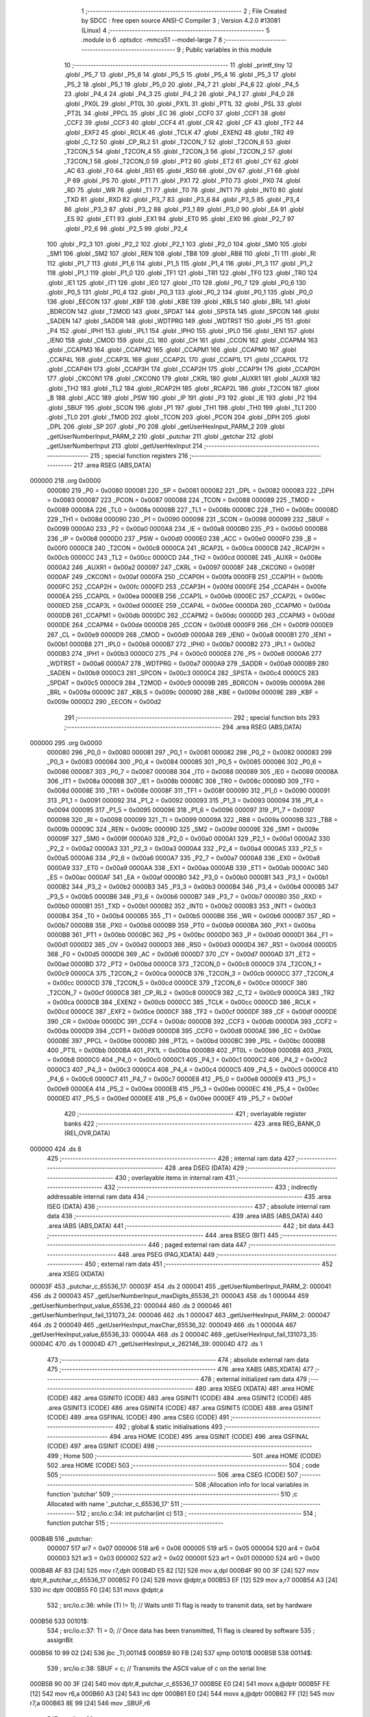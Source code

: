                                       1 ;--------------------------------------------------------
                                      2 ; File Created by SDCC : free open source ANSI-C Compiler
                                      3 ; Version 4.2.0 #13081 (Linux)
                                      4 ;--------------------------------------------------------
                                      5 	.module io
                                      6 	.optsdcc -mmcs51 --model-large
                                      7 	
                                      8 ;--------------------------------------------------------
                                      9 ; Public variables in this module
                                     10 ;--------------------------------------------------------
                                     11 	.globl _printf_tiny
                                     12 	.globl _P5_7
                                     13 	.globl _P5_6
                                     14 	.globl _P5_5
                                     15 	.globl _P5_4
                                     16 	.globl _P5_3
                                     17 	.globl _P5_2
                                     18 	.globl _P5_1
                                     19 	.globl _P5_0
                                     20 	.globl _P4_7
                                     21 	.globl _P4_6
                                     22 	.globl _P4_5
                                     23 	.globl _P4_4
                                     24 	.globl _P4_3
                                     25 	.globl _P4_2
                                     26 	.globl _P4_1
                                     27 	.globl _P4_0
                                     28 	.globl _PX0L
                                     29 	.globl _PT0L
                                     30 	.globl _PX1L
                                     31 	.globl _PT1L
                                     32 	.globl _PSL
                                     33 	.globl _PT2L
                                     34 	.globl _PPCL
                                     35 	.globl _EC
                                     36 	.globl _CCF0
                                     37 	.globl _CCF1
                                     38 	.globl _CCF2
                                     39 	.globl _CCF3
                                     40 	.globl _CCF4
                                     41 	.globl _CR
                                     42 	.globl _CF
                                     43 	.globl _TF2
                                     44 	.globl _EXF2
                                     45 	.globl _RCLK
                                     46 	.globl _TCLK
                                     47 	.globl _EXEN2
                                     48 	.globl _TR2
                                     49 	.globl _C_T2
                                     50 	.globl _CP_RL2
                                     51 	.globl _T2CON_7
                                     52 	.globl _T2CON_6
                                     53 	.globl _T2CON_5
                                     54 	.globl _T2CON_4
                                     55 	.globl _T2CON_3
                                     56 	.globl _T2CON_2
                                     57 	.globl _T2CON_1
                                     58 	.globl _T2CON_0
                                     59 	.globl _PT2
                                     60 	.globl _ET2
                                     61 	.globl _CY
                                     62 	.globl _AC
                                     63 	.globl _F0
                                     64 	.globl _RS1
                                     65 	.globl _RS0
                                     66 	.globl _OV
                                     67 	.globl _F1
                                     68 	.globl _P
                                     69 	.globl _PS
                                     70 	.globl _PT1
                                     71 	.globl _PX1
                                     72 	.globl _PT0
                                     73 	.globl _PX0
                                     74 	.globl _RD
                                     75 	.globl _WR
                                     76 	.globl _T1
                                     77 	.globl _T0
                                     78 	.globl _INT1
                                     79 	.globl _INT0
                                     80 	.globl _TXD
                                     81 	.globl _RXD
                                     82 	.globl _P3_7
                                     83 	.globl _P3_6
                                     84 	.globl _P3_5
                                     85 	.globl _P3_4
                                     86 	.globl _P3_3
                                     87 	.globl _P3_2
                                     88 	.globl _P3_1
                                     89 	.globl _P3_0
                                     90 	.globl _EA
                                     91 	.globl _ES
                                     92 	.globl _ET1
                                     93 	.globl _EX1
                                     94 	.globl _ET0
                                     95 	.globl _EX0
                                     96 	.globl _P2_7
                                     97 	.globl _P2_6
                                     98 	.globl _P2_5
                                     99 	.globl _P2_4
                                    100 	.globl _P2_3
                                    101 	.globl _P2_2
                                    102 	.globl _P2_1
                                    103 	.globl _P2_0
                                    104 	.globl _SM0
                                    105 	.globl _SM1
                                    106 	.globl _SM2
                                    107 	.globl _REN
                                    108 	.globl _TB8
                                    109 	.globl _RB8
                                    110 	.globl _TI
                                    111 	.globl _RI
                                    112 	.globl _P1_7
                                    113 	.globl _P1_6
                                    114 	.globl _P1_5
                                    115 	.globl _P1_4
                                    116 	.globl _P1_3
                                    117 	.globl _P1_2
                                    118 	.globl _P1_1
                                    119 	.globl _P1_0
                                    120 	.globl _TF1
                                    121 	.globl _TR1
                                    122 	.globl _TF0
                                    123 	.globl _TR0
                                    124 	.globl _IE1
                                    125 	.globl _IT1
                                    126 	.globl _IE0
                                    127 	.globl _IT0
                                    128 	.globl _P0_7
                                    129 	.globl _P0_6
                                    130 	.globl _P0_5
                                    131 	.globl _P0_4
                                    132 	.globl _P0_3
                                    133 	.globl _P0_2
                                    134 	.globl _P0_1
                                    135 	.globl _P0_0
                                    136 	.globl _EECON
                                    137 	.globl _KBF
                                    138 	.globl _KBE
                                    139 	.globl _KBLS
                                    140 	.globl _BRL
                                    141 	.globl _BDRCON
                                    142 	.globl _T2MOD
                                    143 	.globl _SPDAT
                                    144 	.globl _SPSTA
                                    145 	.globl _SPCON
                                    146 	.globl _SADEN
                                    147 	.globl _SADDR
                                    148 	.globl _WDTPRG
                                    149 	.globl _WDTRST
                                    150 	.globl _P5
                                    151 	.globl _P4
                                    152 	.globl _IPH1
                                    153 	.globl _IPL1
                                    154 	.globl _IPH0
                                    155 	.globl _IPL0
                                    156 	.globl _IEN1
                                    157 	.globl _IEN0
                                    158 	.globl _CMOD
                                    159 	.globl _CL
                                    160 	.globl _CH
                                    161 	.globl _CCON
                                    162 	.globl _CCAPM4
                                    163 	.globl _CCAPM3
                                    164 	.globl _CCAPM2
                                    165 	.globl _CCAPM1
                                    166 	.globl _CCAPM0
                                    167 	.globl _CCAP4L
                                    168 	.globl _CCAP3L
                                    169 	.globl _CCAP2L
                                    170 	.globl _CCAP1L
                                    171 	.globl _CCAP0L
                                    172 	.globl _CCAP4H
                                    173 	.globl _CCAP3H
                                    174 	.globl _CCAP2H
                                    175 	.globl _CCAP1H
                                    176 	.globl _CCAP0H
                                    177 	.globl _CKCON1
                                    178 	.globl _CKCON0
                                    179 	.globl _CKRL
                                    180 	.globl _AUXR1
                                    181 	.globl _AUXR
                                    182 	.globl _TH2
                                    183 	.globl _TL2
                                    184 	.globl _RCAP2H
                                    185 	.globl _RCAP2L
                                    186 	.globl _T2CON
                                    187 	.globl _B
                                    188 	.globl _ACC
                                    189 	.globl _PSW
                                    190 	.globl _IP
                                    191 	.globl _P3
                                    192 	.globl _IE
                                    193 	.globl _P2
                                    194 	.globl _SBUF
                                    195 	.globl _SCON
                                    196 	.globl _P1
                                    197 	.globl _TH1
                                    198 	.globl _TH0
                                    199 	.globl _TL1
                                    200 	.globl _TL0
                                    201 	.globl _TMOD
                                    202 	.globl _TCON
                                    203 	.globl _PCON
                                    204 	.globl _DPH
                                    205 	.globl _DPL
                                    206 	.globl _SP
                                    207 	.globl _P0
                                    208 	.globl _getUserHexInput_PARM_2
                                    209 	.globl _getUserNumberInput_PARM_2
                                    210 	.globl _putchar
                                    211 	.globl _getchar
                                    212 	.globl _getUserNumberInput
                                    213 	.globl _getUserHexInput
                                    214 ;--------------------------------------------------------
                                    215 ; special function registers
                                    216 ;--------------------------------------------------------
                                    217 	.area RSEG    (ABS,DATA)
      000000                        218 	.org 0x0000
                           000080   219 _P0	=	0x0080
                           000081   220 _SP	=	0x0081
                           000082   221 _DPL	=	0x0082
                           000083   222 _DPH	=	0x0083
                           000087   223 _PCON	=	0x0087
                           000088   224 _TCON	=	0x0088
                           000089   225 _TMOD	=	0x0089
                           00008A   226 _TL0	=	0x008a
                           00008B   227 _TL1	=	0x008b
                           00008C   228 _TH0	=	0x008c
                           00008D   229 _TH1	=	0x008d
                           000090   230 _P1	=	0x0090
                           000098   231 _SCON	=	0x0098
                           000099   232 _SBUF	=	0x0099
                           0000A0   233 _P2	=	0x00a0
                           0000A8   234 _IE	=	0x00a8
                           0000B0   235 _P3	=	0x00b0
                           0000B8   236 _IP	=	0x00b8
                           0000D0   237 _PSW	=	0x00d0
                           0000E0   238 _ACC	=	0x00e0
                           0000F0   239 _B	=	0x00f0
                           0000C8   240 _T2CON	=	0x00c8
                           0000CA   241 _RCAP2L	=	0x00ca
                           0000CB   242 _RCAP2H	=	0x00cb
                           0000CC   243 _TL2	=	0x00cc
                           0000CD   244 _TH2	=	0x00cd
                           00008E   245 _AUXR	=	0x008e
                           0000A2   246 _AUXR1	=	0x00a2
                           000097   247 _CKRL	=	0x0097
                           00008F   248 _CKCON0	=	0x008f
                           0000AF   249 _CKCON1	=	0x00af
                           0000FA   250 _CCAP0H	=	0x00fa
                           0000FB   251 _CCAP1H	=	0x00fb
                           0000FC   252 _CCAP2H	=	0x00fc
                           0000FD   253 _CCAP3H	=	0x00fd
                           0000FE   254 _CCAP4H	=	0x00fe
                           0000EA   255 _CCAP0L	=	0x00ea
                           0000EB   256 _CCAP1L	=	0x00eb
                           0000EC   257 _CCAP2L	=	0x00ec
                           0000ED   258 _CCAP3L	=	0x00ed
                           0000EE   259 _CCAP4L	=	0x00ee
                           0000DA   260 _CCAPM0	=	0x00da
                           0000DB   261 _CCAPM1	=	0x00db
                           0000DC   262 _CCAPM2	=	0x00dc
                           0000DD   263 _CCAPM3	=	0x00dd
                           0000DE   264 _CCAPM4	=	0x00de
                           0000D8   265 _CCON	=	0x00d8
                           0000F9   266 _CH	=	0x00f9
                           0000E9   267 _CL	=	0x00e9
                           0000D9   268 _CMOD	=	0x00d9
                           0000A8   269 _IEN0	=	0x00a8
                           0000B1   270 _IEN1	=	0x00b1
                           0000B8   271 _IPL0	=	0x00b8
                           0000B7   272 _IPH0	=	0x00b7
                           0000B2   273 _IPL1	=	0x00b2
                           0000B3   274 _IPH1	=	0x00b3
                           0000C0   275 _P4	=	0x00c0
                           0000E8   276 _P5	=	0x00e8
                           0000A6   277 _WDTRST	=	0x00a6
                           0000A7   278 _WDTPRG	=	0x00a7
                           0000A9   279 _SADDR	=	0x00a9
                           0000B9   280 _SADEN	=	0x00b9
                           0000C3   281 _SPCON	=	0x00c3
                           0000C4   282 _SPSTA	=	0x00c4
                           0000C5   283 _SPDAT	=	0x00c5
                           0000C9   284 _T2MOD	=	0x00c9
                           00009B   285 _BDRCON	=	0x009b
                           00009A   286 _BRL	=	0x009a
                           00009C   287 _KBLS	=	0x009c
                           00009D   288 _KBE	=	0x009d
                           00009E   289 _KBF	=	0x009e
                           0000D2   290 _EECON	=	0x00d2
                                    291 ;--------------------------------------------------------
                                    292 ; special function bits
                                    293 ;--------------------------------------------------------
                                    294 	.area RSEG    (ABS,DATA)
      000000                        295 	.org 0x0000
                           000080   296 _P0_0	=	0x0080
                           000081   297 _P0_1	=	0x0081
                           000082   298 _P0_2	=	0x0082
                           000083   299 _P0_3	=	0x0083
                           000084   300 _P0_4	=	0x0084
                           000085   301 _P0_5	=	0x0085
                           000086   302 _P0_6	=	0x0086
                           000087   303 _P0_7	=	0x0087
                           000088   304 _IT0	=	0x0088
                           000089   305 _IE0	=	0x0089
                           00008A   306 _IT1	=	0x008a
                           00008B   307 _IE1	=	0x008b
                           00008C   308 _TR0	=	0x008c
                           00008D   309 _TF0	=	0x008d
                           00008E   310 _TR1	=	0x008e
                           00008F   311 _TF1	=	0x008f
                           000090   312 _P1_0	=	0x0090
                           000091   313 _P1_1	=	0x0091
                           000092   314 _P1_2	=	0x0092
                           000093   315 _P1_3	=	0x0093
                           000094   316 _P1_4	=	0x0094
                           000095   317 _P1_5	=	0x0095
                           000096   318 _P1_6	=	0x0096
                           000097   319 _P1_7	=	0x0097
                           000098   320 _RI	=	0x0098
                           000099   321 _TI	=	0x0099
                           00009A   322 _RB8	=	0x009a
                           00009B   323 _TB8	=	0x009b
                           00009C   324 _REN	=	0x009c
                           00009D   325 _SM2	=	0x009d
                           00009E   326 _SM1	=	0x009e
                           00009F   327 _SM0	=	0x009f
                           0000A0   328 _P2_0	=	0x00a0
                           0000A1   329 _P2_1	=	0x00a1
                           0000A2   330 _P2_2	=	0x00a2
                           0000A3   331 _P2_3	=	0x00a3
                           0000A4   332 _P2_4	=	0x00a4
                           0000A5   333 _P2_5	=	0x00a5
                           0000A6   334 _P2_6	=	0x00a6
                           0000A7   335 _P2_7	=	0x00a7
                           0000A8   336 _EX0	=	0x00a8
                           0000A9   337 _ET0	=	0x00a9
                           0000AA   338 _EX1	=	0x00aa
                           0000AB   339 _ET1	=	0x00ab
                           0000AC   340 _ES	=	0x00ac
                           0000AF   341 _EA	=	0x00af
                           0000B0   342 _P3_0	=	0x00b0
                           0000B1   343 _P3_1	=	0x00b1
                           0000B2   344 _P3_2	=	0x00b2
                           0000B3   345 _P3_3	=	0x00b3
                           0000B4   346 _P3_4	=	0x00b4
                           0000B5   347 _P3_5	=	0x00b5
                           0000B6   348 _P3_6	=	0x00b6
                           0000B7   349 _P3_7	=	0x00b7
                           0000B0   350 _RXD	=	0x00b0
                           0000B1   351 _TXD	=	0x00b1
                           0000B2   352 _INT0	=	0x00b2
                           0000B3   353 _INT1	=	0x00b3
                           0000B4   354 _T0	=	0x00b4
                           0000B5   355 _T1	=	0x00b5
                           0000B6   356 _WR	=	0x00b6
                           0000B7   357 _RD	=	0x00b7
                           0000B8   358 _PX0	=	0x00b8
                           0000B9   359 _PT0	=	0x00b9
                           0000BA   360 _PX1	=	0x00ba
                           0000BB   361 _PT1	=	0x00bb
                           0000BC   362 _PS	=	0x00bc
                           0000D0   363 _P	=	0x00d0
                           0000D1   364 _F1	=	0x00d1
                           0000D2   365 _OV	=	0x00d2
                           0000D3   366 _RS0	=	0x00d3
                           0000D4   367 _RS1	=	0x00d4
                           0000D5   368 _F0	=	0x00d5
                           0000D6   369 _AC	=	0x00d6
                           0000D7   370 _CY	=	0x00d7
                           0000AD   371 _ET2	=	0x00ad
                           0000BD   372 _PT2	=	0x00bd
                           0000C8   373 _T2CON_0	=	0x00c8
                           0000C9   374 _T2CON_1	=	0x00c9
                           0000CA   375 _T2CON_2	=	0x00ca
                           0000CB   376 _T2CON_3	=	0x00cb
                           0000CC   377 _T2CON_4	=	0x00cc
                           0000CD   378 _T2CON_5	=	0x00cd
                           0000CE   379 _T2CON_6	=	0x00ce
                           0000CF   380 _T2CON_7	=	0x00cf
                           0000C8   381 _CP_RL2	=	0x00c8
                           0000C9   382 _C_T2	=	0x00c9
                           0000CA   383 _TR2	=	0x00ca
                           0000CB   384 _EXEN2	=	0x00cb
                           0000CC   385 _TCLK	=	0x00cc
                           0000CD   386 _RCLK	=	0x00cd
                           0000CE   387 _EXF2	=	0x00ce
                           0000CF   388 _TF2	=	0x00cf
                           0000DF   389 _CF	=	0x00df
                           0000DE   390 _CR	=	0x00de
                           0000DC   391 _CCF4	=	0x00dc
                           0000DB   392 _CCF3	=	0x00db
                           0000DA   393 _CCF2	=	0x00da
                           0000D9   394 _CCF1	=	0x00d9
                           0000D8   395 _CCF0	=	0x00d8
                           0000AE   396 _EC	=	0x00ae
                           0000BE   397 _PPCL	=	0x00be
                           0000BD   398 _PT2L	=	0x00bd
                           0000BC   399 _PSL	=	0x00bc
                           0000BB   400 _PT1L	=	0x00bb
                           0000BA   401 _PX1L	=	0x00ba
                           0000B9   402 _PT0L	=	0x00b9
                           0000B8   403 _PX0L	=	0x00b8
                           0000C0   404 _P4_0	=	0x00c0
                           0000C1   405 _P4_1	=	0x00c1
                           0000C2   406 _P4_2	=	0x00c2
                           0000C3   407 _P4_3	=	0x00c3
                           0000C4   408 _P4_4	=	0x00c4
                           0000C5   409 _P4_5	=	0x00c5
                           0000C6   410 _P4_6	=	0x00c6
                           0000C7   411 _P4_7	=	0x00c7
                           0000E8   412 _P5_0	=	0x00e8
                           0000E9   413 _P5_1	=	0x00e9
                           0000EA   414 _P5_2	=	0x00ea
                           0000EB   415 _P5_3	=	0x00eb
                           0000EC   416 _P5_4	=	0x00ec
                           0000ED   417 _P5_5	=	0x00ed
                           0000EE   418 _P5_6	=	0x00ee
                           0000EF   419 _P5_7	=	0x00ef
                                    420 ;--------------------------------------------------------
                                    421 ; overlayable register banks
                                    422 ;--------------------------------------------------------
                                    423 	.area REG_BANK_0	(REL,OVR,DATA)
      000000                        424 	.ds 8
                                    425 ;--------------------------------------------------------
                                    426 ; internal ram data
                                    427 ;--------------------------------------------------------
                                    428 	.area DSEG    (DATA)
                                    429 ;--------------------------------------------------------
                                    430 ; overlayable items in internal ram
                                    431 ;--------------------------------------------------------
                                    432 ;--------------------------------------------------------
                                    433 ; indirectly addressable internal ram data
                                    434 ;--------------------------------------------------------
                                    435 	.area ISEG    (DATA)
                                    436 ;--------------------------------------------------------
                                    437 ; absolute internal ram data
                                    438 ;--------------------------------------------------------
                                    439 	.area IABS    (ABS,DATA)
                                    440 	.area IABS    (ABS,DATA)
                                    441 ;--------------------------------------------------------
                                    442 ; bit data
                                    443 ;--------------------------------------------------------
                                    444 	.area BSEG    (BIT)
                                    445 ;--------------------------------------------------------
                                    446 ; paged external ram data
                                    447 ;--------------------------------------------------------
                                    448 	.area PSEG    (PAG,XDATA)
                                    449 ;--------------------------------------------------------
                                    450 ; external ram data
                                    451 ;--------------------------------------------------------
                                    452 	.area XSEG    (XDATA)
      00003F                        453 _putchar_c_65536_17:
      00003F                        454 	.ds 2
      000041                        455 _getUserNumberInput_PARM_2:
      000041                        456 	.ds 2
      000043                        457 _getUserNumberInput_maxDigits_65536_21:
      000043                        458 	.ds 1
      000044                        459 _getUserNumberInput_value_65536_22:
      000044                        460 	.ds 2
      000046                        461 _getUserNumberInput_fail_131073_24:
      000046                        462 	.ds 1
      000047                        463 _getUserHexInput_PARM_2:
      000047                        464 	.ds 2
      000049                        465 _getUserHexInput_maxChar_65536_32:
      000049                        466 	.ds 1
      00004A                        467 _getUserHexInput_value_65536_33:
      00004A                        468 	.ds 2
      00004C                        469 _getUserHexInput_fail_131073_35:
      00004C                        470 	.ds 1
      00004D                        471 _getUserHexInput_x_262146_39:
      00004D                        472 	.ds 1
                                    473 ;--------------------------------------------------------
                                    474 ; absolute external ram data
                                    475 ;--------------------------------------------------------
                                    476 	.area XABS    (ABS,XDATA)
                                    477 ;--------------------------------------------------------
                                    478 ; external initialized ram data
                                    479 ;--------------------------------------------------------
                                    480 	.area XISEG   (XDATA)
                                    481 	.area HOME    (CODE)
                                    482 	.area GSINIT0 (CODE)
                                    483 	.area GSINIT1 (CODE)
                                    484 	.area GSINIT2 (CODE)
                                    485 	.area GSINIT3 (CODE)
                                    486 	.area GSINIT4 (CODE)
                                    487 	.area GSINIT5 (CODE)
                                    488 	.area GSINIT  (CODE)
                                    489 	.area GSFINAL (CODE)
                                    490 	.area CSEG    (CODE)
                                    491 ;--------------------------------------------------------
                                    492 ; global & static initialisations
                                    493 ;--------------------------------------------------------
                                    494 	.area HOME    (CODE)
                                    495 	.area GSINIT  (CODE)
                                    496 	.area GSFINAL (CODE)
                                    497 	.area GSINIT  (CODE)
                                    498 ;--------------------------------------------------------
                                    499 ; Home
                                    500 ;--------------------------------------------------------
                                    501 	.area HOME    (CODE)
                                    502 	.area HOME    (CODE)
                                    503 ;--------------------------------------------------------
                                    504 ; code
                                    505 ;--------------------------------------------------------
                                    506 	.area CSEG    (CODE)
                                    507 ;------------------------------------------------------------
                                    508 ;Allocation info for local variables in function 'putchar'
                                    509 ;------------------------------------------------------------
                                    510 ;c                         Allocated with name '_putchar_c_65536_17'
                                    511 ;------------------------------------------------------------
                                    512 ;	src/io.c:34: int putchar(int c)
                                    513 ;	-----------------------------------------
                                    514 ;	 function putchar
                                    515 ;	-----------------------------------------
      000B4B                        516 _putchar:
                           000007   517 	ar7 = 0x07
                           000006   518 	ar6 = 0x06
                           000005   519 	ar5 = 0x05
                           000004   520 	ar4 = 0x04
                           000003   521 	ar3 = 0x03
                           000002   522 	ar2 = 0x02
                           000001   523 	ar1 = 0x01
                           000000   524 	ar0 = 0x00
      000B4B AF 83            [24]  525 	mov	r7,dph
      000B4D E5 82            [12]  526 	mov	a,dpl
      000B4F 90 00 3F         [24]  527 	mov	dptr,#_putchar_c_65536_17
      000B52 F0               [24]  528 	movx	@dptr,a
      000B53 EF               [12]  529 	mov	a,r7
      000B54 A3               [24]  530 	inc	dptr
      000B55 F0               [24]  531 	movx	@dptr,a
                                    532 ;	src/io.c:36: while (TI != 1);       // Waits until TI flag is ready to transmit data, set by hardware
      000B56                        533 00101$:
                                    534 ;	src/io.c:37: TI = 0;               // Once data has been transmitted, TI flag is cleared by software
                                    535 ;	assignBit
      000B56 10 99 02         [24]  536 	jbc	_TI,00114$
      000B59 80 FB            [24]  537 	sjmp	00101$
      000B5B                        538 00114$:
                                    539 ;	src/io.c:38: SBUF = c;             // Transmits the ASCII value of c on the serial line
      000B5B 90 00 3F         [24]  540 	mov	dptr,#_putchar_c_65536_17
      000B5E E0               [24]  541 	movx	a,@dptr
      000B5F FE               [12]  542 	mov	r6,a
      000B60 A3               [24]  543 	inc	dptr
      000B61 E0               [24]  544 	movx	a,@dptr
      000B62 FF               [12]  545 	mov	r7,a
      000B63 8E 99            [24]  546 	mov	_SBUF,r6
                                    547 ;	src/io.c:39: return c;
      000B65 8E 82            [24]  548 	mov	dpl,r6
      000B67 8F 83            [24]  549 	mov	dph,r7
                                    550 ;	src/io.c:40: }
      000B69 22               [24]  551 	ret
                                    552 ;------------------------------------------------------------
                                    553 ;Allocation info for local variables in function 'getchar'
                                    554 ;------------------------------------------------------------
                                    555 ;	src/io.c:48: int getchar(void)
                                    556 ;	-----------------------------------------
                                    557 ;	 function getchar
                                    558 ;	-----------------------------------------
      000B6A                        559 _getchar:
                                    560 ;	src/io.c:50: while (RI != 1);      // Waits until RI has received data
      000B6A                        561 00101$:
                                    562 ;	src/io.c:51: RI = 0;               // Once data has been received, software clears the RI flag
                                    563 ;	assignBit
      000B6A 10 98 02         [24]  564 	jbc	_RI,00114$
      000B6D 80 FB            [24]  565 	sjmp	00101$
      000B6F                        566 00114$:
                                    567 ;	src/io.c:52: return SBUF;          // Returns value in SBUF to the calling function
      000B6F AE 99            [24]  568 	mov	r6,_SBUF
      000B71 7F 00            [12]  569 	mov	r7,#0x00
      000B73 8E 82            [24]  570 	mov	dpl,r6
      000B75 8F 83            [24]  571 	mov	dph,r7
                                    572 ;	src/io.c:53: }
      000B77 22               [24]  573 	ret
                                    574 ;------------------------------------------------------------
                                    575 ;Allocation info for local variables in function 'getUserNumberInput'
                                    576 ;------------------------------------------------------------
                                    577 ;maxVal                    Allocated with name '_getUserNumberInput_PARM_2'
                                    578 ;maxDigits                 Allocated with name '_getUserNumberInput_maxDigits_65536_21'
                                    579 ;value                     Allocated with name '_getUserNumberInput_value_65536_22'
                                    580 ;fail                      Allocated with name '_getUserNumberInput_fail_131073_24'
                                    581 ;i                         Allocated with name '_getUserNumberInput_i_196609_25'
                                    582 ;c                         Allocated with name '_getUserNumberInput_c_262145_26'
                                    583 ;x                         Allocated with name '_getUserNumberInput_x_327681_28'
                                    584 ;------------------------------------------------------------
                                    585 ;	src/io.c:62: uint16_t getUserNumberInput(uint8_t maxDigits, uint16_t maxVal) //max number of digits user can input
                                    586 ;	-----------------------------------------
                                    587 ;	 function getUserNumberInput
                                    588 ;	-----------------------------------------
      000B78                        589 _getUserNumberInput:
      000B78 E5 82            [12]  590 	mov	a,dpl
      000B7A 90 00 43         [24]  591 	mov	dptr,#_getUserNumberInput_maxDigits_65536_21
      000B7D F0               [24]  592 	movx	@dptr,a
                                    593 ;	src/io.c:66: while (1)
      000B7E 90 00 41         [24]  594 	mov	dptr,#_getUserNumberInput_PARM_2
      000B81 E0               [24]  595 	movx	a,@dptr
      000B82 FE               [12]  596 	mov	r6,a
      000B83 A3               [24]  597 	inc	dptr
      000B84 E0               [24]  598 	movx	a,@dptr
      000B85 FF               [12]  599 	mov	r7,a
      000B86 90 00 43         [24]  600 	mov	dptr,#_getUserNumberInput_maxDigits_65536_21
      000B89 E0               [24]  601 	movx	a,@dptr
      000B8A FD               [12]  602 	mov	r5,a
      000B8B                        603 00113$:
                                    604 ;	src/io.c:68: value = 0;
      000B8B 90 00 44         [24]  605 	mov	dptr,#_getUserNumberInput_value_65536_22
      000B8E E4               [12]  606 	clr	a
      000B8F F0               [24]  607 	movx	@dptr,a
      000B90 A3               [24]  608 	inc	dptr
      000B91 F0               [24]  609 	movx	@dptr,a
                                    610 ;	src/io.c:69: bool fail = false;
      000B92 90 00 46         [24]  611 	mov	dptr,#_getUserNumberInput_fail_131073_24
      000B95 F0               [24]  612 	movx	@dptr,a
                                    613 ;	src/io.c:70: printf_tiny("\n\rEnter a maximum %d digit number:", maxDigits);
      000B96 8D 03            [24]  614 	mov	ar3,r5
      000B98 7C 00            [12]  615 	mov	r4,#0x00
      000B9A C0 07            [24]  616 	push	ar7
      000B9C C0 06            [24]  617 	push	ar6
      000B9E C0 05            [24]  618 	push	ar5
      000BA0 C0 03            [24]  619 	push	ar3
      000BA2 C0 04            [24]  620 	push	ar4
      000BA4 74 78            [12]  621 	mov	a,#___str_0
      000BA6 C0 E0            [24]  622 	push	acc
      000BA8 74 4C            [12]  623 	mov	a,#(___str_0 >> 8)
      000BAA C0 E0            [24]  624 	push	acc
      000BAC 12 3B B6         [24]  625 	lcall	_printf_tiny
      000BAF E5 81            [12]  626 	mov	a,sp
      000BB1 24 FC            [12]  627 	add	a,#0xfc
      000BB3 F5 81            [12]  628 	mov	sp,a
      000BB5 D0 05            [24]  629 	pop	ar5
      000BB7 D0 06            [24]  630 	pop	ar6
      000BB9 D0 07            [24]  631 	pop	ar7
                                    632 ;	src/io.c:71: for (uint8_t i = 0; i < maxDigits; i++)
      000BBB 7C 00            [12]  633 	mov	r4,#0x00
      000BBD                        634 00116$:
      000BBD C3               [12]  635 	clr	c
      000BBE EC               [12]  636 	mov	a,r4
      000BBF 9D               [12]  637 	subb	a,r5
      000BC0 40 03            [24]  638 	jc	00152$
      000BC2 02 0C E0         [24]  639 	ljmp	00109$
      000BC5                        640 00152$:
                                    641 ;	src/io.c:73: char c = getchar();               //  take user input
      000BC5 C0 07            [24]  642 	push	ar7
      000BC7 C0 06            [24]  643 	push	ar6
      000BC9 C0 05            [24]  644 	push	ar5
      000BCB C0 04            [24]  645 	push	ar4
      000BCD 12 0B 6A         [24]  646 	lcall	_getchar
      000BD0 AA 82            [24]  647 	mov	r2,dpl
      000BD2 AB 83            [24]  648 	mov	r3,dph
      000BD4 D0 04            [24]  649 	pop	ar4
      000BD6 D0 05            [24]  650 	pop	ar5
      000BD8 D0 06            [24]  651 	pop	ar6
      000BDA D0 07            [24]  652 	pop	ar7
                                    653 ;	src/io.c:74: if (c == '\r')                    //user enters ENTER key
      000BDC BA 0D 03         [24]  654 	cjne	r2,#0x0d,00153$
      000BDF 02 0C E0         [24]  655 	ljmp	00109$
      000BE2                        656 00153$:
                                    657 ;	src/io.c:78: printf_tiny("%c", c);            //prints character on screen as user is typing
      000BE2 8A 01            [24]  658 	mov	ar1,r2
      000BE4 7B 00            [12]  659 	mov	r3,#0x00
      000BE6 C0 07            [24]  660 	push	ar7
      000BE8 C0 06            [24]  661 	push	ar6
      000BEA C0 05            [24]  662 	push	ar5
      000BEC C0 04            [24]  663 	push	ar4
      000BEE C0 02            [24]  664 	push	ar2
      000BF0 C0 01            [24]  665 	push	ar1
      000BF2 C0 03            [24]  666 	push	ar3
      000BF4 74 9B            [12]  667 	mov	a,#___str_1
      000BF6 C0 E0            [24]  668 	push	acc
      000BF8 74 4C            [12]  669 	mov	a,#(___str_1 >> 8)
      000BFA C0 E0            [24]  670 	push	acc
      000BFC 12 3B B6         [24]  671 	lcall	_printf_tiny
      000BFF E5 81            [12]  672 	mov	a,sp
      000C01 24 FC            [12]  673 	add	a,#0xfc
      000C03 F5 81            [12]  674 	mov	sp,a
      000C05 D0 02            [24]  675 	pop	ar2
      000C07 D0 04            [24]  676 	pop	ar4
      000C09 D0 05            [24]  677 	pop	ar5
      000C0B D0 06            [24]  678 	pop	ar6
      000C0D D0 07            [24]  679 	pop	ar7
                                    680 ;	src/io.c:79: if (c >= '0' && c <= '9')        // check if input is a number
      000C0F BA 30 00         [24]  681 	cjne	r2,#0x30,00154$
      000C12                        682 00154$:
      000C12 50 03            [24]  683 	jnc	00155$
      000C14 02 0C AA         [24]  684 	ljmp	00106$
      000C17                        685 00155$:
      000C17 EA               [12]  686 	mov	a,r2
      000C18 24 C6            [12]  687 	add	a,#0xff - 0x39
      000C1A 50 03            [24]  688 	jnc	00156$
      000C1C 02 0C AA         [24]  689 	ljmp	00106$
      000C1F                        690 00156$:
                                    691 ;	src/io.c:81: uint8_t x = c - '0';           //converts user input(ASCII) to int
      000C1F EA               [12]  692 	mov	a,r2
      000C20 24 D0            [12]  693 	add	a,#0xd0
      000C22 FA               [12]  694 	mov	r2,a
                                    695 ;	src/io.c:82: value = value * 10 + x;        //calculates multi-digit ASCII input
      000C23 90 00 44         [24]  696 	mov	dptr,#_getUserNumberInput_value_65536_22
      000C26 E0               [24]  697 	movx	a,@dptr
      000C27 F9               [12]  698 	mov	r1,a
      000C28 A3               [24]  699 	inc	dptr
      000C29 E0               [24]  700 	movx	a,@dptr
      000C2A FB               [12]  701 	mov	r3,a
      000C2B 90 01 DF         [24]  702 	mov	dptr,#__mulint_PARM_2
      000C2E E9               [12]  703 	mov	a,r1
      000C2F F0               [24]  704 	movx	@dptr,a
      000C30 EB               [12]  705 	mov	a,r3
      000C31 A3               [24]  706 	inc	dptr
      000C32 F0               [24]  707 	movx	@dptr,a
      000C33 90 00 0A         [24]  708 	mov	dptr,#0x000a
      000C36 C0 07            [24]  709 	push	ar7
      000C38 C0 06            [24]  710 	push	ar6
      000C3A C0 05            [24]  711 	push	ar5
      000C3C C0 04            [24]  712 	push	ar4
      000C3E C0 02            [24]  713 	push	ar2
      000C40 12 3C BF         [24]  714 	lcall	__mulint
      000C43 A9 82            [24]  715 	mov	r1,dpl
      000C45 AB 83            [24]  716 	mov	r3,dph
      000C47 D0 02            [24]  717 	pop	ar2
      000C49 D0 04            [24]  718 	pop	ar4
      000C4B D0 05            [24]  719 	pop	ar5
      000C4D D0 06            [24]  720 	pop	ar6
      000C4F D0 07            [24]  721 	pop	ar7
      000C51 8A 00            [24]  722 	mov	ar0,r2
      000C53 7A 00            [12]  723 	mov	r2,#0x00
      000C55 E8               [12]  724 	mov	a,r0
      000C56 29               [12]  725 	add	a,r1
      000C57 F9               [12]  726 	mov	r1,a
      000C58 EA               [12]  727 	mov	a,r2
      000C59 3B               [12]  728 	addc	a,r3
      000C5A FB               [12]  729 	mov	r3,a
      000C5B 90 00 44         [24]  730 	mov	dptr,#_getUserNumberInput_value_65536_22
      000C5E E9               [12]  731 	mov	a,r1
      000C5F F0               [24]  732 	movx	@dptr,a
      000C60 EB               [12]  733 	mov	a,r3
      000C61 A3               [24]  734 	inc	dptr
      000C62 F0               [24]  735 	movx	@dptr,a
                                    736 ;	src/io.c:83: if (value > maxVal)
      000C63 90 00 44         [24]  737 	mov	dptr,#_getUserNumberInput_value_65536_22
      000C66 E0               [24]  738 	movx	a,@dptr
      000C67 FA               [12]  739 	mov	r2,a
      000C68 A3               [24]  740 	inc	dptr
      000C69 E0               [24]  741 	movx	a,@dptr
      000C6A FB               [12]  742 	mov	r3,a
      000C6B C3               [12]  743 	clr	c
      000C6C EE               [12]  744 	mov	a,r6
      000C6D 9A               [12]  745 	subb	a,r2
      000C6E EF               [12]  746 	mov	a,r7
      000C6F 9B               [12]  747 	subb	a,r3
      000C70 50 6A            [24]  748 	jnc	00117$
                                    749 ;	src/io.c:85: ERROR_LOG("Value entered is beyond range %x", maxVal);
      000C72 C0 07            [24]  750 	push	ar7
      000C74 C0 06            [24]  751 	push	ar6
      000C76 C0 05            [24]  752 	push	ar5
      000C78 C0 06            [24]  753 	push	ar6
      000C7A C0 07            [24]  754 	push	ar7
      000C7C 74 9E            [12]  755 	mov	a,#___str_2
      000C7E C0 E0            [24]  756 	push	acc
      000C80 74 4C            [12]  757 	mov	a,#(___str_2 >> 8)
      000C82 C0 E0            [24]  758 	push	acc
      000C84 12 3B B6         [24]  759 	lcall	_printf_tiny
      000C87 E5 81            [12]  760 	mov	a,sp
      000C89 24 FC            [12]  761 	add	a,#0xfc
      000C8B F5 81            [12]  762 	mov	sp,a
      000C8D 74 CF            [12]  763 	mov	a,#___str_3
      000C8F C0 E0            [24]  764 	push	acc
      000C91 74 4C            [12]  765 	mov	a,#(___str_3 >> 8)
      000C93 C0 E0            [24]  766 	push	acc
      000C95 12 3B B6         [24]  767 	lcall	_printf_tiny
      000C98 15 81            [12]  768 	dec	sp
      000C9A 15 81            [12]  769 	dec	sp
      000C9C D0 05            [24]  770 	pop	ar5
      000C9E D0 06            [24]  771 	pop	ar6
      000CA0 D0 07            [24]  772 	pop	ar7
                                    773 ;	src/io.c:86: fail = true;
      000CA2 90 00 46         [24]  774 	mov	dptr,#_getUserNumberInput_fail_131073_24
      000CA5 74 01            [12]  775 	mov	a,#0x01
      000CA7 F0               [24]  776 	movx	@dptr,a
                                    777 ;	src/io.c:87: break;
      000CA8 80 36            [24]  778 	sjmp	00109$
      000CAA                        779 00106$:
                                    780 ;	src/io.c:92: ERROR_LOG("Enter only digit!");   //if user enters an other character than a number
      000CAA C0 07            [24]  781 	push	ar7
      000CAC C0 06            [24]  782 	push	ar6
      000CAE C0 05            [24]  783 	push	ar5
      000CB0 74 D4            [12]  784 	mov	a,#___str_4
      000CB2 C0 E0            [24]  785 	push	acc
      000CB4 74 4C            [12]  786 	mov	a,#(___str_4 >> 8)
      000CB6 C0 E0            [24]  787 	push	acc
      000CB8 12 3B B6         [24]  788 	lcall	_printf_tiny
      000CBB 15 81            [12]  789 	dec	sp
      000CBD 15 81            [12]  790 	dec	sp
      000CBF 74 CF            [12]  791 	mov	a,#___str_3
      000CC1 C0 E0            [24]  792 	push	acc
      000CC3 74 4C            [12]  793 	mov	a,#(___str_3 >> 8)
      000CC5 C0 E0            [24]  794 	push	acc
      000CC7 12 3B B6         [24]  795 	lcall	_printf_tiny
      000CCA 15 81            [12]  796 	dec	sp
      000CCC 15 81            [12]  797 	dec	sp
      000CCE D0 05            [24]  798 	pop	ar5
      000CD0 D0 06            [24]  799 	pop	ar6
      000CD2 D0 07            [24]  800 	pop	ar7
                                    801 ;	src/io.c:93: fail = true;
      000CD4 90 00 46         [24]  802 	mov	dptr,#_getUserNumberInput_fail_131073_24
      000CD7 74 01            [12]  803 	mov	a,#0x01
      000CD9 F0               [24]  804 	movx	@dptr,a
                                    805 ;	src/io.c:94: break;
      000CDA 80 04            [24]  806 	sjmp	00109$
      000CDC                        807 00117$:
                                    808 ;	src/io.c:71: for (uint8_t i = 0; i < maxDigits; i++)
      000CDC 0C               [12]  809 	inc	r4
      000CDD 02 0B BD         [24]  810 	ljmp	00116$
      000CE0                        811 00109$:
                                    812 ;	src/io.c:98: if (fail == false)                      //if no previous errors have occured, break while loop
      000CE0 90 00 46         [24]  813 	mov	dptr,#_getUserNumberInput_fail_131073_24
      000CE3 E0               [24]  814 	movx	a,@dptr
      000CE4 60 03            [24]  815 	jz	00158$
      000CE6 02 0B 8B         [24]  816 	ljmp	00113$
      000CE9                        817 00158$:
                                    818 ;	src/io.c:103: USER_INPUT_CHECK("User entered input = %d", value);
      000CE9 90 00 44         [24]  819 	mov	dptr,#_getUserNumberInput_value_65536_22
      000CEC E0               [24]  820 	movx	a,@dptr
      000CED FE               [12]  821 	mov	r6,a
      000CEE A3               [24]  822 	inc	dptr
      000CEF E0               [24]  823 	movx	a,@dptr
      000CF0 FF               [12]  824 	mov	r7,a
      000CF1 C0 07            [24]  825 	push	ar7
      000CF3 C0 06            [24]  826 	push	ar6
      000CF5 C0 06            [24]  827 	push	ar6
      000CF7 C0 07            [24]  828 	push	ar7
      000CF9 74 F6            [12]  829 	mov	a,#___str_5
      000CFB C0 E0            [24]  830 	push	acc
      000CFD 74 4C            [12]  831 	mov	a,#(___str_5 >> 8)
      000CFF C0 E0            [24]  832 	push	acc
      000D01 12 3B B6         [24]  833 	lcall	_printf_tiny
      000D04 E5 81            [12]  834 	mov	a,sp
      000D06 24 FC            [12]  835 	add	a,#0xfc
      000D08 F5 81            [12]  836 	mov	sp,a
      000D0A 74 CF            [12]  837 	mov	a,#___str_3
      000D0C C0 E0            [24]  838 	push	acc
      000D0E 74 4C            [12]  839 	mov	a,#(___str_3 >> 8)
      000D10 C0 E0            [24]  840 	push	acc
      000D12 12 3B B6         [24]  841 	lcall	_printf_tiny
      000D15 15 81            [12]  842 	dec	sp
      000D17 15 81            [12]  843 	dec	sp
      000D19 D0 06            [24]  844 	pop	ar6
      000D1B D0 07            [24]  845 	pop	ar7
                                    846 ;	src/io.c:104: return value;
      000D1D 8E 82            [24]  847 	mov	dpl,r6
      000D1F 8F 83            [24]  848 	mov	dph,r7
                                    849 ;	src/io.c:105: }
      000D21 22               [24]  850 	ret
                                    851 ;------------------------------------------------------------
                                    852 ;Allocation info for local variables in function 'getUserHexInput'
                                    853 ;------------------------------------------------------------
                                    854 ;maxVal                    Allocated with name '_getUserHexInput_PARM_2'
                                    855 ;maxChar                   Allocated with name '_getUserHexInput_maxChar_65536_32'
                                    856 ;value                     Allocated with name '_getUserHexInput_value_65536_33'
                                    857 ;fail                      Allocated with name '_getUserHexInput_fail_131073_35'
                                    858 ;i                         Allocated with name '_getUserHexInput_i_196609_36'
                                    859 ;c                         Allocated with name '_getUserHexInput_c_262145_37'
                                    860 ;x                         Allocated with name '_getUserHexInput_x_262146_39'
                                    861 ;------------------------------------------------------------
                                    862 ;	src/io.c:113: uint16_t getUserHexInput(uint8_t maxChar,uint16_t maxVal) //max number of digits user can input
                                    863 ;	-----------------------------------------
                                    864 ;	 function getUserHexInput
                                    865 ;	-----------------------------------------
      000D22                        866 _getUserHexInput:
      000D22 E5 82            [12]  867 	mov	a,dpl
      000D24 90 00 49         [24]  868 	mov	dptr,#_getUserHexInput_maxChar_65536_32
      000D27 F0               [24]  869 	movx	@dptr,a
                                    870 ;	src/io.c:117: while (1)
      000D28 90 00 47         [24]  871 	mov	dptr,#_getUserHexInput_PARM_2
      000D2B E0               [24]  872 	movx	a,@dptr
      000D2C FE               [12]  873 	mov	r6,a
      000D2D A3               [24]  874 	inc	dptr
      000D2E E0               [24]  875 	movx	a,@dptr
      000D2F FF               [12]  876 	mov	r7,a
      000D30 90 00 49         [24]  877 	mov	dptr,#_getUserHexInput_maxChar_65536_32
      000D33 E0               [24]  878 	movx	a,@dptr
      000D34 FD               [12]  879 	mov	r5,a
      000D35                        880 00137$:
                                    881 ;	src/io.c:119: value = 0;
      000D35 90 00 4A         [24]  882 	mov	dptr,#_getUserHexInput_value_65536_33
      000D38 E4               [12]  883 	clr	a
      000D39 F0               [24]  884 	movx	@dptr,a
      000D3A A3               [24]  885 	inc	dptr
      000D3B F0               [24]  886 	movx	@dptr,a
                                    887 ;	src/io.c:120: bool fail = false;
      000D3C 90 00 4C         [24]  888 	mov	dptr,#_getUserHexInput_fail_131073_35
      000D3F F0               [24]  889 	movx	@dptr,a
                                    890 ;	src/io.c:121: printf_tiny("\n\rEnter a maximum %d character input:", maxChar);
      000D40 8D 03            [24]  891 	mov	ar3,r5
      000D42 7C 00            [12]  892 	mov	r4,#0x00
      000D44 C0 07            [24]  893 	push	ar7
      000D46 C0 06            [24]  894 	push	ar6
      000D48 C0 05            [24]  895 	push	ar5
      000D4A C0 03            [24]  896 	push	ar3
      000D4C C0 04            [24]  897 	push	ar4
      000D4E 74 17            [12]  898 	mov	a,#___str_6
      000D50 C0 E0            [24]  899 	push	acc
      000D52 74 4D            [12]  900 	mov	a,#(___str_6 >> 8)
      000D54 C0 E0            [24]  901 	push	acc
      000D56 12 3B B6         [24]  902 	lcall	_printf_tiny
      000D59 E5 81            [12]  903 	mov	a,sp
      000D5B 24 FC            [12]  904 	add	a,#0xfc
      000D5D F5 81            [12]  905 	mov	sp,a
      000D5F D0 05            [24]  906 	pop	ar5
      000D61 D0 06            [24]  907 	pop	ar6
      000D63 D0 07            [24]  908 	pop	ar7
                                    909 ;	src/io.c:122: for (uint8_t i = 0; i < maxChar; i++)
      000D65 7C 00            [12]  910 	mov	r4,#0x00
      000D67                        911 00140$:
      000D67 C3               [12]  912 	clr	c
      000D68 EC               [12]  913 	mov	a,r4
      000D69 9D               [12]  914 	subb	a,r5
      000D6A 40 03            [24]  915 	jc	00200$
      000D6C 02 0E D5         [24]  916 	ljmp	00133$
      000D6F                        917 00200$:
                                    918 ;	src/io.c:124: char c = getchar();               //  take user input
      000D6F C0 07            [24]  919 	push	ar7
      000D71 C0 06            [24]  920 	push	ar6
      000D73 C0 05            [24]  921 	push	ar5
      000D75 C0 04            [24]  922 	push	ar4
      000D77 12 0B 6A         [24]  923 	lcall	_getchar
      000D7A AA 82            [24]  924 	mov	r2,dpl
      000D7C AB 83            [24]  925 	mov	r3,dph
      000D7E D0 04            [24]  926 	pop	ar4
      000D80 D0 05            [24]  927 	pop	ar5
      000D82 D0 06            [24]  928 	pop	ar6
      000D84 D0 07            [24]  929 	pop	ar7
                                    930 ;	src/io.c:125: if (c == '\r')                    //user enters ENTER key
      000D86 BA 0D 03         [24]  931 	cjne	r2,#0x0d,00201$
      000D89 02 0E D5         [24]  932 	ljmp	00133$
      000D8C                        933 00201$:
                                    934 ;	src/io.c:129: printf_tiny("%c", c);            //prints character on screen as user is typing
      000D8C 8A 01            [24]  935 	mov	ar1,r2
      000D8E 7B 00            [12]  936 	mov	r3,#0x00
      000D90 C0 07            [24]  937 	push	ar7
      000D92 C0 06            [24]  938 	push	ar6
      000D94 C0 05            [24]  939 	push	ar5
      000D96 C0 04            [24]  940 	push	ar4
      000D98 C0 02            [24]  941 	push	ar2
      000D9A C0 01            [24]  942 	push	ar1
      000D9C C0 03            [24]  943 	push	ar3
      000D9E 74 9B            [12]  944 	mov	a,#___str_1
      000DA0 C0 E0            [24]  945 	push	acc
      000DA2 74 4C            [12]  946 	mov	a,#(___str_1 >> 8)
      000DA4 C0 E0            [24]  947 	push	acc
      000DA6 12 3B B6         [24]  948 	lcall	_printf_tiny
      000DA9 E5 81            [12]  949 	mov	a,sp
      000DAB 24 FC            [12]  950 	add	a,#0xfc
      000DAD F5 81            [12]  951 	mov	sp,a
      000DAF D0 02            [24]  952 	pop	ar2
      000DB1 D0 04            [24]  953 	pop	ar4
      000DB3 D0 05            [24]  954 	pop	ar5
      000DB5 D0 06            [24]  955 	pop	ar6
      000DB7 D0 07            [24]  956 	pop	ar7
                                    957 ;	src/io.c:131: if (c >= '0' && c <= '9')        // check if input is a number
      000DB9 BA 30 00         [24]  958 	cjne	r2,#0x30,00202$
      000DBC                        959 00202$:
      000DBC 40 11            [24]  960 	jc	00128$
      000DBE EA               [12]  961 	mov	a,r2
      000DBF 24 C6            [12]  962 	add	a,#0xff - 0x39
      000DC1 40 0C            [24]  963 	jc	00128$
                                    964 ;	src/io.c:133: x = c - '0';           //converts user input(ASCII) to int
      000DC3 8A 03            [24]  965 	mov	ar3,r2
      000DC5 EB               [12]  966 	mov	a,r3
      000DC6 24 D0            [12]  967 	add	a,#0xd0
      000DC8 90 00 4D         [24]  968 	mov	dptr,#_getUserHexInput_x_262146_39
      000DCB F0               [24]  969 	movx	@dptr,a
      000DCC 02 0E 62         [24]  970 	ljmp	00129$
      000DCF                        971 00128$:
                                    972 ;	src/io.c:135: else if (c == 'A' || c == 'a')
      000DCF BA 41 02         [24]  973 	cjne	r2,#0x41,00205$
      000DD2 80 03            [24]  974 	sjmp	00123$
      000DD4                        975 00205$:
      000DD4 BA 61 09         [24]  976 	cjne	r2,#0x61,00124$
      000DD7                        977 00123$:
                                    978 ;	src/io.c:137: x = 10;
      000DD7 90 00 4D         [24]  979 	mov	dptr,#_getUserHexInput_x_262146_39
      000DDA 74 0A            [12]  980 	mov	a,#0x0a
      000DDC F0               [24]  981 	movx	@dptr,a
      000DDD 02 0E 62         [24]  982 	ljmp	00129$
      000DE0                        983 00124$:
                                    984 ;	src/io.c:139: else if (c == 'B' || c == 'b')
      000DE0 BA 42 02         [24]  985 	cjne	r2,#0x42,00208$
      000DE3 80 03            [24]  986 	sjmp	00119$
      000DE5                        987 00208$:
      000DE5 BA 62 08         [24]  988 	cjne	r2,#0x62,00120$
      000DE8                        989 00119$:
                                    990 ;	src/io.c:141: x = 11;
      000DE8 90 00 4D         [24]  991 	mov	dptr,#_getUserHexInput_x_262146_39
      000DEB 74 0B            [12]  992 	mov	a,#0x0b
      000DED F0               [24]  993 	movx	@dptr,a
      000DEE 80 72            [24]  994 	sjmp	00129$
      000DF0                        995 00120$:
                                    996 ;	src/io.c:143: else if (c == 'C' || c == 'c')
      000DF0 BA 43 02         [24]  997 	cjne	r2,#0x43,00211$
      000DF3 80 03            [24]  998 	sjmp	00115$
      000DF5                        999 00211$:
      000DF5 BA 63 08         [24] 1000 	cjne	r2,#0x63,00116$
      000DF8                       1001 00115$:
                                   1002 ;	src/io.c:145: x = 12;
      000DF8 90 00 4D         [24] 1003 	mov	dptr,#_getUserHexInput_x_262146_39
      000DFB 74 0C            [12] 1004 	mov	a,#0x0c
      000DFD F0               [24] 1005 	movx	@dptr,a
      000DFE 80 62            [24] 1006 	sjmp	00129$
      000E00                       1007 00116$:
                                   1008 ;	src/io.c:147: else if (c == 'D' || c == 'd')
      000E00 BA 44 02         [24] 1009 	cjne	r2,#0x44,00214$
      000E03 80 03            [24] 1010 	sjmp	00111$
      000E05                       1011 00214$:
      000E05 BA 64 08         [24] 1012 	cjne	r2,#0x64,00112$
      000E08                       1013 00111$:
                                   1014 ;	src/io.c:149: x = 13;
      000E08 90 00 4D         [24] 1015 	mov	dptr,#_getUserHexInput_x_262146_39
      000E0B 74 0D            [12] 1016 	mov	a,#0x0d
      000E0D F0               [24] 1017 	movx	@dptr,a
      000E0E 80 52            [24] 1018 	sjmp	00129$
      000E10                       1019 00112$:
                                   1020 ;	src/io.c:151: else if (c == 'E' || c == 'e')
      000E10 BA 45 02         [24] 1021 	cjne	r2,#0x45,00217$
      000E13 80 03            [24] 1022 	sjmp	00107$
      000E15                       1023 00217$:
      000E15 BA 65 08         [24] 1024 	cjne	r2,#0x65,00108$
      000E18                       1025 00107$:
                                   1026 ;	src/io.c:153: x = 14;
      000E18 90 00 4D         [24] 1027 	mov	dptr,#_getUserHexInput_x_262146_39
      000E1B 74 0E            [12] 1028 	mov	a,#0x0e
      000E1D F0               [24] 1029 	movx	@dptr,a
      000E1E 80 42            [24] 1030 	sjmp	00129$
      000E20                       1031 00108$:
                                   1032 ;	src/io.c:155: else if (c == 'F' || c == 'f')
      000E20 BA 46 02         [24] 1033 	cjne	r2,#0x46,00220$
      000E23 80 03            [24] 1034 	sjmp	00103$
      000E25                       1035 00220$:
      000E25 BA 66 08         [24] 1036 	cjne	r2,#0x66,00104$
      000E28                       1037 00103$:
                                   1038 ;	src/io.c:157: x = 15;
      000E28 90 00 4D         [24] 1039 	mov	dptr,#_getUserHexInput_x_262146_39
      000E2B 74 0F            [12] 1040 	mov	a,#0x0f
      000E2D F0               [24] 1041 	movx	@dptr,a
      000E2E 80 32            [24] 1042 	sjmp	00129$
      000E30                       1043 00104$:
                                   1044 ;	src/io.c:161: ERROR_LOG("Enter only values between 0 to 9 and A to F!");   //if user enters an other character than a number
      000E30 C0 07            [24] 1045 	push	ar7
      000E32 C0 06            [24] 1046 	push	ar6
      000E34 C0 05            [24] 1047 	push	ar5
      000E36 74 3D            [12] 1048 	mov	a,#___str_7
      000E38 C0 E0            [24] 1049 	push	acc
      000E3A 74 4D            [12] 1050 	mov	a,#(___str_7 >> 8)
      000E3C C0 E0            [24] 1051 	push	acc
      000E3E 12 3B B6         [24] 1052 	lcall	_printf_tiny
      000E41 15 81            [12] 1053 	dec	sp
      000E43 15 81            [12] 1054 	dec	sp
      000E45 74 CF            [12] 1055 	mov	a,#___str_3
      000E47 C0 E0            [24] 1056 	push	acc
      000E49 74 4C            [12] 1057 	mov	a,#(___str_3 >> 8)
      000E4B C0 E0            [24] 1058 	push	acc
      000E4D 12 3B B6         [24] 1059 	lcall	_printf_tiny
      000E50 15 81            [12] 1060 	dec	sp
      000E52 15 81            [12] 1061 	dec	sp
      000E54 D0 05            [24] 1062 	pop	ar5
      000E56 D0 06            [24] 1063 	pop	ar6
      000E58 D0 07            [24] 1064 	pop	ar7
                                   1065 ;	src/io.c:162: fail = true;
      000E5A 90 00 4C         [24] 1066 	mov	dptr,#_getUserHexInput_fail_131073_35
      000E5D 74 01            [12] 1067 	mov	a,#0x01
      000E5F F0               [24] 1068 	movx	@dptr,a
                                   1069 ;	src/io.c:163: break;
      000E60 80 73            [24] 1070 	sjmp	00133$
      000E62                       1071 00129$:
                                   1072 ;	src/io.c:165: value = value * 16 + x;        //calculates multi-digit ASCII input
      000E62 90 00 4A         [24] 1073 	mov	dptr,#_getUserHexInput_value_65536_33
      000E65 E0               [24] 1074 	movx	a,@dptr
      000E66 FA               [12] 1075 	mov	r2,a
      000E67 A3               [24] 1076 	inc	dptr
      000E68 E0               [24] 1077 	movx	a,@dptr
      000E69 C4               [12] 1078 	swap	a
      000E6A 54 F0            [12] 1079 	anl	a,#0xf0
      000E6C CA               [12] 1080 	xch	a,r2
      000E6D C4               [12] 1081 	swap	a
      000E6E CA               [12] 1082 	xch	a,r2
      000E6F 6A               [12] 1083 	xrl	a,r2
      000E70 CA               [12] 1084 	xch	a,r2
      000E71 54 F0            [12] 1085 	anl	a,#0xf0
      000E73 CA               [12] 1086 	xch	a,r2
      000E74 6A               [12] 1087 	xrl	a,r2
      000E75 FB               [12] 1088 	mov	r3,a
      000E76 90 00 4D         [24] 1089 	mov	dptr,#_getUserHexInput_x_262146_39
      000E79 E0               [24] 1090 	movx	a,@dptr
      000E7A F8               [12] 1091 	mov	r0,a
      000E7B 79 00            [12] 1092 	mov	r1,#0x00
      000E7D 2A               [12] 1093 	add	a,r2
      000E7E FA               [12] 1094 	mov	r2,a
      000E7F E9               [12] 1095 	mov	a,r1
      000E80 3B               [12] 1096 	addc	a,r3
      000E81 FB               [12] 1097 	mov	r3,a
      000E82 90 00 4A         [24] 1098 	mov	dptr,#_getUserHexInput_value_65536_33
      000E85 EA               [12] 1099 	mov	a,r2
      000E86 F0               [24] 1100 	movx	@dptr,a
      000E87 EB               [12] 1101 	mov	a,r3
      000E88 A3               [24] 1102 	inc	dptr
      000E89 F0               [24] 1103 	movx	@dptr,a
                                   1104 ;	src/io.c:166: if (value > maxVal)
      000E8A 90 00 4A         [24] 1105 	mov	dptr,#_getUserHexInput_value_65536_33
      000E8D E0               [24] 1106 	movx	a,@dptr
      000E8E FA               [12] 1107 	mov	r2,a
      000E8F A3               [24] 1108 	inc	dptr
      000E90 E0               [24] 1109 	movx	a,@dptr
      000E91 FB               [12] 1110 	mov	r3,a
      000E92 C3               [12] 1111 	clr	c
      000E93 EE               [12] 1112 	mov	a,r6
      000E94 9A               [12] 1113 	subb	a,r2
      000E95 EF               [12] 1114 	mov	a,r7
      000E96 9B               [12] 1115 	subb	a,r3
      000E97 50 38            [24] 1116 	jnc	00141$
                                   1117 ;	src/io.c:168: ERROR_LOG("Value entered is beyond range %x", maxVal);
      000E99 C0 07            [24] 1118 	push	ar7
      000E9B C0 06            [24] 1119 	push	ar6
      000E9D C0 05            [24] 1120 	push	ar5
      000E9F C0 06            [24] 1121 	push	ar6
      000EA1 C0 07            [24] 1122 	push	ar7
      000EA3 74 9E            [12] 1123 	mov	a,#___str_2
      000EA5 C0 E0            [24] 1124 	push	acc
      000EA7 74 4C            [12] 1125 	mov	a,#(___str_2 >> 8)
      000EA9 C0 E0            [24] 1126 	push	acc
      000EAB 12 3B B6         [24] 1127 	lcall	_printf_tiny
      000EAE E5 81            [12] 1128 	mov	a,sp
      000EB0 24 FC            [12] 1129 	add	a,#0xfc
      000EB2 F5 81            [12] 1130 	mov	sp,a
      000EB4 74 CF            [12] 1131 	mov	a,#___str_3
      000EB6 C0 E0            [24] 1132 	push	acc
      000EB8 74 4C            [12] 1133 	mov	a,#(___str_3 >> 8)
      000EBA C0 E0            [24] 1134 	push	acc
      000EBC 12 3B B6         [24] 1135 	lcall	_printf_tiny
      000EBF 15 81            [12] 1136 	dec	sp
      000EC1 15 81            [12] 1137 	dec	sp
      000EC3 D0 05            [24] 1138 	pop	ar5
      000EC5 D0 06            [24] 1139 	pop	ar6
      000EC7 D0 07            [24] 1140 	pop	ar7
                                   1141 ;	src/io.c:169: fail = true;
      000EC9 90 00 4C         [24] 1142 	mov	dptr,#_getUserHexInput_fail_131073_35
      000ECC 74 01            [12] 1143 	mov	a,#0x01
      000ECE F0               [24] 1144 	movx	@dptr,a
                                   1145 ;	src/io.c:170: break;
      000ECF 80 04            [24] 1146 	sjmp	00133$
      000ED1                       1147 00141$:
                                   1148 ;	src/io.c:122: for (uint8_t i = 0; i < maxChar; i++)
      000ED1 0C               [12] 1149 	inc	r4
      000ED2 02 0D 67         [24] 1150 	ljmp	00140$
      000ED5                       1151 00133$:
                                   1152 ;	src/io.c:174: if (fail == false)                      //if no previous errors have occured, break while loop
      000ED5 90 00 4C         [24] 1153 	mov	dptr,#_getUserHexInput_fail_131073_35
      000ED8 E0               [24] 1154 	movx	a,@dptr
      000ED9 60 03            [24] 1155 	jz	00224$
      000EDB 02 0D 35         [24] 1156 	ljmp	00137$
      000EDE                       1157 00224$:
                                   1158 ;	src/io.c:179: USER_INPUT_CHECK("User entered input = %x", value);
      000EDE 90 00 4A         [24] 1159 	mov	dptr,#_getUserHexInput_value_65536_33
      000EE1 E0               [24] 1160 	movx	a,@dptr
      000EE2 FE               [12] 1161 	mov	r6,a
      000EE3 A3               [24] 1162 	inc	dptr
      000EE4 E0               [24] 1163 	movx	a,@dptr
      000EE5 FF               [12] 1164 	mov	r7,a
      000EE6 C0 07            [24] 1165 	push	ar7
      000EE8 C0 06            [24] 1166 	push	ar6
      000EEA C0 06            [24] 1167 	push	ar6
      000EEC C0 07            [24] 1168 	push	ar7
      000EEE 74 7A            [12] 1169 	mov	a,#___str_8
      000EF0 C0 E0            [24] 1170 	push	acc
      000EF2 74 4D            [12] 1171 	mov	a,#(___str_8 >> 8)
      000EF4 C0 E0            [24] 1172 	push	acc
      000EF6 12 3B B6         [24] 1173 	lcall	_printf_tiny
      000EF9 E5 81            [12] 1174 	mov	a,sp
      000EFB 24 FC            [12] 1175 	add	a,#0xfc
      000EFD F5 81            [12] 1176 	mov	sp,a
      000EFF 74 CF            [12] 1177 	mov	a,#___str_3
      000F01 C0 E0            [24] 1178 	push	acc
      000F03 74 4C            [12] 1179 	mov	a,#(___str_3 >> 8)
      000F05 C0 E0            [24] 1180 	push	acc
      000F07 12 3B B6         [24] 1181 	lcall	_printf_tiny
      000F0A 15 81            [12] 1182 	dec	sp
      000F0C 15 81            [12] 1183 	dec	sp
      000F0E D0 06            [24] 1184 	pop	ar6
      000F10 D0 07            [24] 1185 	pop	ar7
                                   1186 ;	src/io.c:180: return value;
      000F12 8E 82            [24] 1187 	mov	dpl,r6
      000F14 8F 83            [24] 1188 	mov	dph,r7
                                   1189 ;	src/io.c:181: }
      000F16 22               [24] 1190 	ret
                                   1191 	.area CSEG    (CODE)
                                   1192 	.area CONST   (CODE)
                                   1193 	.area CONST   (CODE)
      004C78                       1194 ___str_0:
      004C78 0A                    1195 	.db 0x0a
      004C79 0D                    1196 	.db 0x0d
      004C7A 45 6E 74 65 72 20 61  1197 	.ascii "Enter a maximum %d digit number:"
             20 6D 61 78 69 6D 75
             6D 20 25 64 20 64 69
             67 69 74 20 6E 75 6D
             62 65 72 3A
      004C9A 00                    1198 	.db 0x00
                                   1199 	.area CSEG    (CODE)
                                   1200 	.area CONST   (CODE)
      004C9B                       1201 ___str_1:
      004C9B 25 63                 1202 	.ascii "%c"
      004C9D 00                    1203 	.db 0x00
                                   1204 	.area CSEG    (CODE)
                                   1205 	.area CONST   (CODE)
      004C9E                       1206 ___str_2:
      004C9E 0A                    1207 	.db 0x0a
      004C9F 0D                    1208 	.db 0x0d
      004CA0 1B                    1209 	.db 0x1b
      004CA1 5B 31 3B 33 31 6D 45  1210 	.ascii "[1;31mERROR: Value entered is beyond range %x"
             52 52 4F 52 3A 20 56
             61 6C 75 65 20 65 6E
             74 65 72 65 64 20 69
             73 20 62 65 79 6F 6E
             64 20 72 61 6E 67 65
             20 25 78
      004CCE 00                    1211 	.db 0x00
                                   1212 	.area CSEG    (CODE)
                                   1213 	.area CONST   (CODE)
      004CCF                       1214 ___str_3:
      004CCF 1B                    1215 	.db 0x1b
      004CD0 5B 30 6D              1216 	.ascii "[0m"
      004CD3 00                    1217 	.db 0x00
                                   1218 	.area CSEG    (CODE)
                                   1219 	.area CONST   (CODE)
      004CD4                       1220 ___str_4:
      004CD4 0A                    1221 	.db 0x0a
      004CD5 0D                    1222 	.db 0x0d
      004CD6 1B                    1223 	.db 0x1b
      004CD7 5B 31 3B 33 31 6D 45  1224 	.ascii "[1;31mERROR: Enter only digit!"
             52 52 4F 52 3A 20 45
             6E 74 65 72 20 6F 6E
             6C 79 20 64 69 67 69
             74 21
      004CF5 00                    1225 	.db 0x00
                                   1226 	.area CSEG    (CODE)
                                   1227 	.area CONST   (CODE)
      004CF6                       1228 ___str_5:
      004CF6 0A                    1229 	.db 0x0a
      004CF7 0D                    1230 	.db 0x0d
      004CF8 1B                    1231 	.db 0x1b
      004CF9 5B 31 3B 33 33 6D 55  1232 	.ascii "[1;33mUser entered input = %d"
             73 65 72 20 65 6E 74
             65 72 65 64 20 69 6E
             70 75 74 20 3D 20 25
             64
      004D16 00                    1233 	.db 0x00
                                   1234 	.area CSEG    (CODE)
                                   1235 	.area CONST   (CODE)
      004D17                       1236 ___str_6:
      004D17 0A                    1237 	.db 0x0a
      004D18 0D                    1238 	.db 0x0d
      004D19 45 6E 74 65 72 20 61  1239 	.ascii "Enter a maximum %d character input:"
             20 6D 61 78 69 6D 75
             6D 20 25 64 20 63 68
             61 72 61 63 74 65 72
             20 69 6E 70 75 74 3A
      004D3C 00                    1240 	.db 0x00
                                   1241 	.area CSEG    (CODE)
                                   1242 	.area CONST   (CODE)
      004D3D                       1243 ___str_7:
      004D3D 0A                    1244 	.db 0x0a
      004D3E 0D                    1245 	.db 0x0d
      004D3F 1B                    1246 	.db 0x1b
      004D40 5B 31 3B 33 31 6D 45  1247 	.ascii "[1;31mERROR: Enter only values between 0 to 9 and A to F!"
             52 52 4F 52 3A 20 45
             6E 74 65 72 20 6F 6E
             6C 79 20 76 61 6C 75
             65 73 20 62 65 74 77
             65 65 6E 20 30 20 74
             6F 20 39 20 61 6E 64
             20 41 20 74 6F 20 46
             21
      004D79 00                    1248 	.db 0x00
                                   1249 	.area CSEG    (CODE)
                                   1250 	.area CONST   (CODE)
      004D7A                       1251 ___str_8:
      004D7A 0A                    1252 	.db 0x0a
      004D7B 0D                    1253 	.db 0x0d
      004D7C 1B                    1254 	.db 0x1b
      004D7D 5B 31 3B 33 33 6D 55  1255 	.ascii "[1;33mUser entered input = %x"
             73 65 72 20 65 6E 74
             65 72 65 64 20 69 6E
             70 75 74 20 3D 20 25
             78
      004D9A 00                    1256 	.db 0x00
                                   1257 	.area CSEG    (CODE)
                                   1258 	.area XINIT   (CODE)
                                   1259 	.area CABS    (ABS,CODE)
